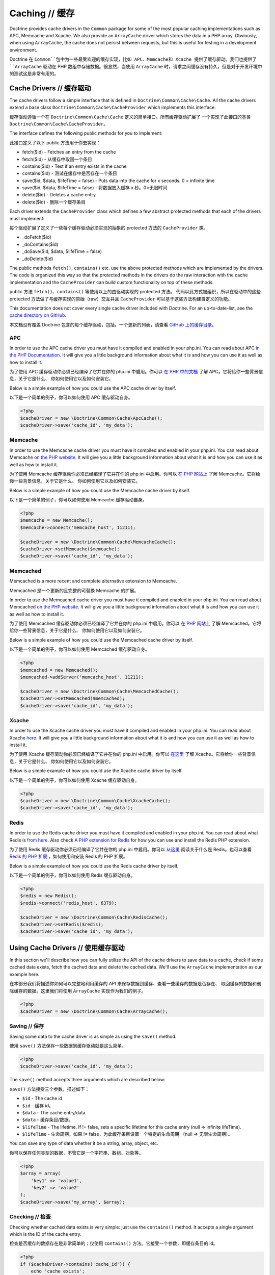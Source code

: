 Caching // 缓存
====================

Doctrine provides cache drivers in the ``Common`` package for some
of the most popular caching implementations such as APC, Memcache
and Xcache. We also provide an ``ArrayCache`` driver which stores
the data in a PHP array. Obviously, when using ``ArrayCache``, the 
cache does not persist between requests, but this is useful for 
testing in a development environment.

Doctrine 在 ``Common``包中为一些最受欢迎的缓存实现，比如 APC、Memcache和 Xcache
提供了缓存驱动。我们也提供了 ``ArrayCache`` 驱动在 PHP 数组中存储数据。很显然，当使用
``ArrayCache`` 时，请求之间缓存没有持久，但是对于开发环境中的测试这是非常有用的。

Cache Drivers // 缓存驱动
------------------------------

The cache drivers follow a simple interface that is defined in
``Doctrine\Common\Cache\Cache``. All the cache drivers extend a
base class ``Doctrine\Common\Cache\CacheProvider`` which implements
this interface.

缓存驱动遵循一个在 ``Doctrine\Common\Cache\Cache`` 定义的简单接口。所有缓存驱动扩展了
一个实现了此接口的基类 ``Doctrine\Common\Cache\CacheProvider``。

The interface defines the following public methods for you to implement:

此接口定义了以下 public 方法用于你去实现：

-  fetch($id) - Fetches an entry from the cache
-  fetch($id) - 从缓存中取回一个条目
-  contains($id) - Test if an entry exists in the cache
-  contains($id) - 测试在缓存中是否存在一个条目
-  save($id, $data, $lifeTime = false) - Puts data into the cache for x seconds. 0 = infinite time
-  save($id, $data, $lifeTime = false) - 将数据放入缓存 x 秒。0=无限时间
-  delete($id) - Deletes a cache entry
-  delete($id) - 删除一个缓存条目

Each driver extends the ``CacheProvider`` class which defines a few
abstract protected methods that each of the drivers must
implement:

每个驱动扩展了定义了一些每个缓存驱动必须实现的抽象的 protected 方法的 ``CacheProvider`` 类。

-  \_doFetch($id)
-  \_doContains($id)
-  \_doSave($id, $data, $lifeTime = false)
-  \_doDelete($id)

The public methods ``fetch()``, ``contains()`` etc. use the
above protected methods which are implemented by the drivers. The
code is organized this way so that the protected methods in the
drivers do the raw interaction with the cache implementation and
the ``CacheProvider`` can build custom functionality on top of
these methods.

public 方法 ``fetch()``、``contains()`` 等使用以上的由驱动实现的 protected 方法。
代码以此方式被组织，所以在驱动中的这些 protected 方法做了与缓存实现的原始（raw）交互并且
``CacheProvider`` 可以基于这些方法构建自定义的功能。

This documentation does not cover every single cache driver included
with Doctrine. For an up-to-date-list, see the
`cache directory on GitHub <https://github.com/doctrine/cache/tree/master/lib/Doctrine/Common/Cache>`_.

本文档没有覆盖 Doctrine 包含的每个缓存驱动，包括。一个更新的列表，请查看
`GitHub 上的缓存目录 <https://github.com/doctrine/cache/tree/master/lib/Doctrine/Common/Cache>`_。

APC
~~~

In order to use the APC cache driver you must have it compiled and
enabled in your php.ini. You can read about APC
`in the PHP Documentation <http://us2.php.net/apc>`_. It will give
you a little background information about what it is and how you
can use it as well as how to install it.

为了使用 APC 缓存驱动你必须已经编译了它并在你的 php.ini 中启用。你可以
`在 PHP 中的文档 <http://us2.php.net/apc>`_ 了解 APC。它将给你一些背景信息，关于它是什么、
你如何使用它以及如何安装它。

Below is a simple example of how you could use the APC cache driver
by itself.

以下是一个简单的例子，你可以如何使用 APC 缓存驱动自身。

.. code-block:: php

    <?php
    $cacheDriver = new \Doctrine\Common\Cache\ApcCache();
    $cacheDriver->save('cache_id', 'my_data');

Memcache
~~~~~~~~

In order to use the Memcache cache driver you must have it compiled
and enabled in your php.ini. You can read about Memcache
`on the PHP website <http://php.net/memcache>`_. It will
give you a little background information about what it is and how
you can use it as well as how to install it.

为了使用 Memcache 缓存驱动你必须已经编译了它并在你的 php.ini 中启用。你可以
`在 PHP 网站上 <http://php.net/memcache>`_ 了解 Memcache。它将给你一些背景信息，关于它是什么、
你如何使用它以及如何安装它。

Below is a simple example of how you could use the Memcache cache
driver by itself.

以下是一个简单的例子，你可以如何使用 Memcache 缓存驱动自身。

.. code-block:: php

    <?php
    $memcache = new Memcache();
    $memcache->connect('memcache_host', 11211);
    
    $cacheDriver = new \Doctrine\Common\Cache\MemcacheCache();
    $cacheDriver->setMemcache($memcache);
    $cacheDriver->save('cache_id', 'my_data');

Memcached
~~~~~~~~~

Memcached is a more recent and complete alternative extension to
Memcache.

Memcached 是一个更新的且完整的可替换 Memcache 的扩展。

In order to use the Memcached cache driver you must have it compiled
and enabled in your php.ini. You can read about Memcached
`on the PHP website <http://php.net/memcached>`_. It will
give you a little background information about what it is and how
you can use it as well as how to install it.

为了使用 Memcached 缓存驱动你必须已经编译了它并在你的 php.ini 中启用。你可以
`在 PHP 网站上 <http://php.net/memcached>`_ 了解 Memcached。它将给你一些背景信息，关于它是什么、
你如何使用它以及如何安装它。

Below is a simple example of how you could use the Memcached cache
driver by itself.

以下是一个简单的例子，你可以如何使用 Memcached 缓存驱动自身。

.. code-block:: php

    <?php
    $memcached = new Memcached();
    $memcached->addServer('memcache_host', 11211);
    
    $cacheDriver = new \Doctrine\Common\Cache\MemcachedCache();
    $cacheDriver->setMemcached($memcached);
    $cacheDriver->save('cache_id', 'my_data');

Xcache
~~~~~~

In order to use the Xcache cache driver you must have it compiled
and enabled in your php.ini. You can read about Xcache
`here <http://xcache.lighttpd.net/>`_. It will give you a little
background information about what it is and how you can use it as
well as how to install it.

为了使用 Xcache 缓存驱动你必须已经编译了它并在你的 php.ini 中启用。你可以
`在这里 <http://xcache.lighttpd.net/>`_ 了解 Xcache。它将给你一些背景信息，关于它是什么、
你如何使用它以及如何安装它。

Below is a simple example of how you could use the Xcache cache
driver by itself.

以下是一个简单的例子，你可以如何使用 Xcache 缓存驱动自身。

.. code-block:: php

    <?php
    $cacheDriver = new \Doctrine\Common\Cache\XcacheCache();
    $cacheDriver->save('cache_id', 'my_data');

Redis
~~~~~

In order to use the Redis cache driver you must have it compiled
and enabled in your php.ini. You can read about what Redis is
`from here <http://redis.io/>`_. Also check
`A PHP extension for Redis <https://github.com/nicolasff/phpredis/>`_ for how you can use
and install the Redis PHP extension.

为了使用 Redis 缓存驱动你必须已经编译了它并在你的 php.ini 中启用。你可以
`从这里 <http://redis.io/>`_ 阅读关于什么是 Redis。也可以查看 `Redis 的 PHP 扩展 <https://github.com/nicolasff/phpredis/>`_
，如何使用和安装 Redis 的 PHP 扩展。

Below is a simple example of how you could use the Redis cache
driver by itself.

以下是一个简单的例子，你可以如何使用 Redis 缓存驱动自身。

.. code-block:: php

    <?php
    $redis = new Redis();
    $redis->connect('redis_host', 6379);

    $cacheDriver = new \Doctrine\Common\Cache\RedisCache();
    $cacheDriver->setRedis($redis);
    $cacheDriver->save('cache_id', 'my_data');

Using Cache Drivers // 使用缓存驱动
---------------------------------------

In this section we'll describe how you can fully utilize the API of
the cache drivers to save data to a cache, check if some cached data 
exists, fetch the cached data and delete the cached data. We'll use the
``ArrayCache`` implementation as our example here.

在本部分我们将描述你如何可以完整地利用缓存的 API 来保存数据到缓存、查看一些缓存的数据是否存在、
取回缓存的数据和删除缓存的数据。这里我们将使用 ``ArrayCache`` 实现作为我们的例子。

.. code-block:: php

    <?php
    $cacheDriver = new \Doctrine\Common\Cache\ArrayCache();

Saving // 保存
~~~~~~~~~~~~~~~~~~~

Saving some data to the cache driver is as simple as using the
``save()`` method.

使用 ``save()`` 方法保存一些数据到缓存驱动就是这么简单。

.. code-block:: php

    <?php
    $cacheDriver->save('cache_id', 'my_data');

The ``save()`` method accepts three arguments which are described
below:

``save()`` 方法接受三个参数，描述如下：

-  ``$id`` - The cache id
-  ``$id`` - 缓存 id。
-  ``$data`` - The cache entry/data.
-  ``$data`` - 缓存条目/数据。
-  ``$lifeTime`` - The lifetime. If != false, sets a specific
   lifetime for this cache entry (null => infinite lifeTime).
-  ``$lifeTime`` - 生命周期。如果 != false，为此缓存条目设置一个特定的生命周期
   （null => 无限生命周期）。

You can save any type of data whether it be a string, array,
object, etc.

你可以保存任何类型的数据，不管它是一个字符串、数组、对象等。

.. code-block:: php

    <?php
    $array = array(
        'key1' => 'value1',
        'key2' => 'value2'
    );
    $cacheDriver->save('my_array', $array);

Checking // 检查
~~~~~~~~~~~~~~~~~~~~~

Checking whether cached data exists is very simple: just use the
``contains()`` method. It accepts a single argument which is the ID
of the cache entry.

检查是否缓存的数据存在是非常简单的：仅使用 ``contains()`` 方法。它接受一个参数，即缓存条目的 id。

.. code-block:: php

    <?php
    if ($cacheDriver->contains('cache_id')) {
        echo 'cache exists';
    } else {
        echo 'cache does not exist';
    }

Fetching // 取回
~~~~~~~~~~~~~~~~~~~~~

Now if you want to retrieve some cache entry you can use the
``fetch()`` method. It also accepts a single argument just like
``contains()`` which is again the ID of the cache entry.

现在如果你希望取回一些缓存条目，你可以使用 ``fetch()`` 方法。它仅接受一个参数，类似于
``contains()`` 仍是缓存条目的 id。

.. code-block:: php

    <?php
    $array = $cacheDriver->fetch('my_array');

Deleting // 删除
~~~~~~~~~~~~~~~~~~~~~

As you might guess, deleting is just as easy as saving, checking
and fetching. You can delete by an individual ID, or you can 
delete all entries.

正如你可能猜到的，删除就像保存、检查和取回一样简单。你可以通过单独的 ID 删除或你可以
删除所有条目。

By Cache ID // 通过缓存id
^^^^^^^^^^^^^^^^^^^^^^^^^^^^^^

.. code-block:: php

    <?php
    $cacheDriver->delete('my_array');

All // 所有
^^^

If you simply want to delete all cache entries you can do so with
the ``deleteAll()`` method.

如果你只是希望删除所有缓存条目，你可以使用 ``deleteAll()`` 方法。

.. code-block:: php

    <?php
    $deleted = $cacheDriver->deleteAll();

Namespaces // 命名空间
~~~~~~~~~~~~~~~~~~~~~~~~~~~

If you heavily use caching in your application and use it in
multiple parts of your application, or use it in different
applications on the same server you may have issues with cache
naming collisions. This can be worked around by using namespaces.
You can set the namespace a cache driver should use by using the
``setNamespace()`` method.

如果你在你的应用程序中大量使用缓存并在你的应用程序的多个部分使用它，或在同一服务器上的不同
应用程序中使用它，你可能有缓存命名冲突的问题。这可以通过使用命名空间来解决。你可以通过使用
``setNamespace()`` 方法设置缓存驱动应该使用的命名空间。

.. code-block:: php

    <?php
    $cacheDriver->setNamespace('my_namespace_');

Integrating with the ORM // 与 ORM 集成
--------------------------------------------

The Doctrine ORM package is tightly integrated with the cache
drivers to allow you to improve the performance of various aspects of
Doctrine by simply making some additional configurations and
method calls.

Doctrine ORM 包与缓存驱动紧密地集成，允许你通过简单地进行一些额外配置和方法调用来增强
Doctrine 各个方面的性能。

Query Cache // 查询缓存
~~~~~~~~~~~~~~~~~~~~~~~~~~~

It is highly recommended that in a production environment you cache
the transformation of a DQL query to its SQL counterpart. It
doesn't make sense to do this parsing multiple times as it doesn't
change unless you alter the DQL query.

强烈地推荐你在生产环境中缓存 DQL 查询到对应的 SQL 的转换。做这样的解析多次是没有意义的，
因为它没有变更，除非你修改了此 DQL 查询。

This can be done by configuring the query cache implementation to
use on your ORM configuration.

这可以通过在你的 ORM 配置上配置使用查询缓存实现来完成.

.. code-block:: php

    <?php
    $config = new \Doctrine\ORM\Configuration();
    $config->setQueryCacheImpl(new \Doctrine\Common\Cache\ApcCache());

Result Cache // 结果缓存
~~~~~~~~~~~~~~~~~~~~~~~~~~~~

The result cache can be used to cache the results of your queries
so that we don't have to query the database or hydrate the data
again after the first time. You just need to configure the result
cache implementation.

结果缓存可以被用于缓存你的查询结果，所以我们不必在第一次后再一次查询数据库或水合数据。
你仅需要配置结果缓存的实现。

.. code-block:: php

    <?php
    $config->setResultCacheImpl(new \Doctrine\Common\Cache\ApcCache());

Now when you're executing DQL queries you can configure them to use
the result cache.

现在当你正在执行 DQL 查询你可以配置它们以使集结果缓存。

.. code-block:: php

    <?php
    $query = $em->createQuery('select u from \Entities\User u');
    $query->useResultCache(true);

You can also configure an individual query to use a different
result cache driver.

你也可以配置一个单独的查询使用一个不同的结果缓存驱动。

.. code-block:: php

    <?php
    $query->setResultCacheDriver(new \Doctrine\Common\Cache\ApcCache());

.. note::

    Setting the result cache driver on the query will
    automatically enable the result cache for the query. If you want to
    disable it pass false to ``useResultCache()``.

    在查询上设置结果缓存将自动地为该查询启用结果缓存。如果你希望禁用它，传递 false 到
    ``useResultCache()``。

    ::

        <?php
        $query->useResultCache(false);


If you want to set the time the cache has to live you can use the
``setResultCacheLifetime()`` method.

如果你希望设置缓存时间，你可以使用 ``setResultCacheLifetime()`` 方法。

.. code-block:: php

    <?php
    $query->setResultCacheLifetime(3600);

The ID used to store the result set cache is a hash which is
automatically generated for you if you don't set a custom ID
yourself with the ``setResultCacheId()`` method.

如果你没有使用 ``setResultCacheId()`` 方法自己设置一个自定义的 ID，将
自动地为你生成一个哈希（hash）用于存储结果集缓存的 ID。

.. code-block:: php

    <?php
    $query->setResultCacheId('my_custom_id');

You can also set the lifetime and cache ID by passing the values as
the second and third argument to ``useResultCache()``.

你也可以通过传递值作为第二个和第三个参数到 ``useResultCache()`` 设置生命周期和缓存 ID。

.. code-block:: php

    <?php
    $query->useResultCache(true, 3600, 'my_custom_id');

Metadata Cache // 元数据缓存
~~~~~~~~~~~~~~~~~~~~~~~~~~~~~~~~

Your class metadata can be parsed from a few different sources like
YAML, XML, Annotations, etc. Instead of parsing this information on
each request we should cache it using one of the cache drivers.

你的类元数据可以从不同的源解析，如 YAML、XML、注释等等。作为在每次请求上解析这些信息的替代，
我们应该使用缓存驱动之一缓存它。

Just like the query and result cache we need to configure it
first.

同查询和结果缓存一样，首先我们需要配置它。

.. code-block:: php

    <?php
    $config->setMetadataCacheImpl(new \Doctrine\Common\Cache\ApcCache());

Now the metadata information will only be parsed once and stored in
the cache driver.

现在元数据信息将仅解析一次并存储在缓存驱动中。

Clearing the Cache // 清除缓存
-----------------------------------

We've already shown you how you can use the API of the
cache drivers to manually delete cache entries. For your
convenience we offer command line tasks to help you with
clearing the query, result and metadata cache.

我们已经展示给你如何使用缓存驱动 API 以手动删除缓存条目。为了你的方便我们提供了
命令行任务以帮助你清除查询、结果和元数据缓存。

From the Doctrine command line you can run the following commands:

从 Doctrine 命令行你可以运行下列命令：

To clear the query cache use the ``orm:clear-cache:query`` task.

为清除查询缓存使用 ``orm:clear-cache:query`` 任务。

.. code-block:: php

    $ ./doctrine orm:clear-cache:query

To clear the metadata cache use the ``orm:clear-cache:metadata`` task.

为清除元数据缓存使用 ``orm:clear-cache:metadata`` 任务。

.. code-block:: php

    $ ./doctrine orm:clear-cache:metadata

To clear the result cache use the ``orm:clear-cache:result`` task.

为清除结果缓存使用 ``orm:clear-cache:result`` 任务。

.. code-block:: php

    $ ./doctrine orm:clear-cache:result

All these tasks accept a ``--flush`` option to flush the entire
contents of the cache instead of invalidating the entries.

所有这些任务接受一个 ``--flush`` 选项以 flush 缓存的全部内容，替代使条目无效。

Cache Chaining // 缓存链
-----------------------------

A common pattern is to use a static cache to store data that is
requested many times in a single PHP request. Even though this data
may be stored in a fast memory cache, often that cache is over a
network link leading to sizable network traffic.

通常的模式是使用静态缓存存储在单个 PHP 请求中需要多次请求的数据。即使这些数据可能被
存储在一个快速的内存缓存，通常这类缓存是基于网络连接的，这导致了相当客观的网络流量。

The ChainCache class allows multiple caches to be registered at once.
For example, a per-request ArrayCache can be used first, followed by
a (relatively) slower MemcacheCache if the ArrayCache misses.
ChainCache automatically handles pushing data up to faster caches in
the chain and clearing data in the entire stack when it is deleted.

ChainCache 类允许一次注册多缓存。例如，每个请求 ArrayCache 可以被首先使用，如果
ArrayCache 丢失（misses），随后是一个（相对）较慢的 MemcacheCache。在该链中，
ChainCache 自动地处理推送数据到更快的缓存并且当它被删除时在整个栈中清除数据。

A ChainCache takes a simple array of CacheProviders in the order that
they should be used.

ChainCache 按它们应该被使用的顺序接受一个简单的 CacheProviders 数组。

.. code-block:: php

    $arrayCache = new \Doctrine\Common\Cache\ArrayCache();
    $memcache = new Memcache();
    $memcache->connect('memcache_host', 11211);
    $chainCache = new \Doctrine\Common\Cache\ChainCache([
        $arrayCache,
        $memcache,
    ]);

ChainCache itself extends the CacheProvider interface, so it is
possible to create chains of chains. While this may seem like an easy
way to build a simple high-availability cache, ChainCache does not
implement any exception handling so using it as a high-availability
mechanism is not recommended.

ChainCache 自身扩展了 CacheProvider 接口，所以创建链的时是可能的。虽然这可能
看上去像一种简单的方式以构建一个简单的高可用缓存，ChainCache 不能实现任何异常的处理，
所以使用它作为高可用机制是不推荐的。

Cache Slams // 缓存碰撞
----------------------------

Something to be careful of when using the cache drivers is
"cache slams". Imagine you have a heavily trafficked website with some
code that checks for the existence of a cache record and if it does
not exist it generates the information and saves it to the cache.
Now, if 100 requests were issued all at the same time and each one
sees the cache does not exist and they all try to insert the same
cache entry it could lock up APC, Xcache, etc. and cause problems.
Ways exist to work around this, like pre-populating your cache and
not letting your users' requests populate the cache.

当使用缓存驱动程序时要小心的事情是 “缓存碰撞（cache slams）”。设想你有一个大流量的网站
使用一些代码检查缓存记录的存在并且如果它不存在便生成信息并存储到缓存。现在，如果在同一时间
100请求被发出并且每个都看到该缓存不存在并它们尝试插入同样的缓存条目，它可能锁定 APC、Xcache等
并且导致问题。存在绕过此问题的方式，像预填充（pre-populating）你的缓存和不让你的用户的请求填充缓存。

You can read more about cache slams
`in this blog post <http://notmysock.org/blog/php/user-cache-timebomb.html>`_.

你可以阅读更多有关缓存碰撞（cache slams）`在此博客文章中 <http://notmysock.org/blog/php/user-cache-timebomb.html>`_。
